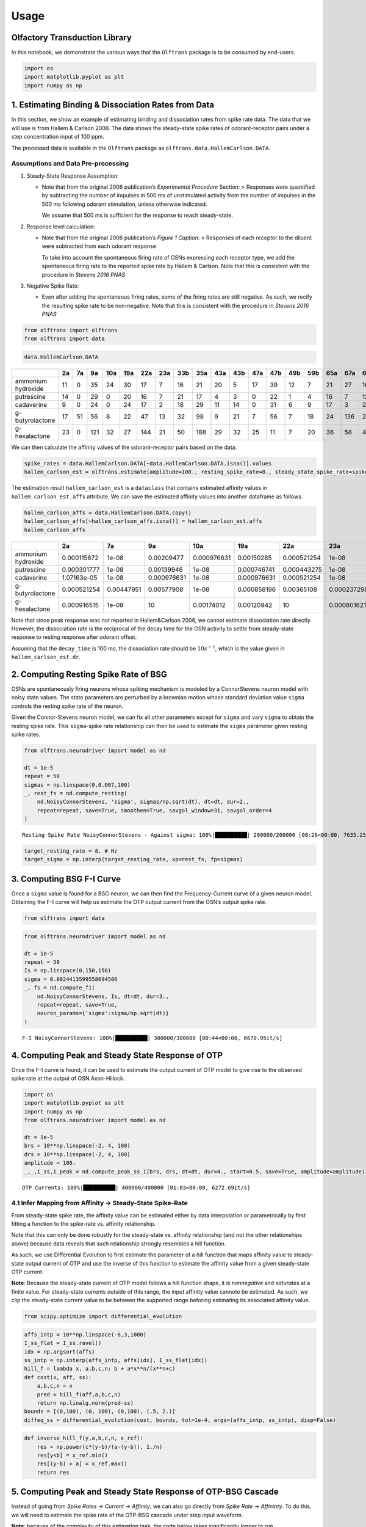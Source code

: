 =====
Usage
=====

Olfactory Transduction Library
==============================

In this notebook, we demonstrate the various ways that the ``Olftrans``
package is to be consumed by end-users.

.. code:: ipython3

    import os
    import matplotlib.pyplot as plt
    import numpy as np



1. Estimating Binding & Dissociation Rates from Data
======================================================

In this section, we show an example of estimating binding and
dissociation rates from spike rate data. The data that we will use is
from Hallem & Carlson 2006. The data shows the steady-state spike rates
of odorant-receptor pairs under a step concentration input of 100 ppm.

The processed data is available in the ``Olftrans`` package as
``olftrans.data.HallemCarlson.DATA``.

Assumptions and Data Pre-processing
~~~~~~~~~~~~~~~~~~~~~~~~~~~~~~~~~~~

1. Steady-State Response Assumption:

   -  Note that from the original 2006 publication’s *Experimental
      Procedure* Section: > Responses were quantified by subtracting the
      number of impulses in 500 ms of unstimulated activity from the
      number of impulses in the 500 ms following odorant stimulation,
      unless otherwise indicated.

      We assume that 500 ms is sufficient for the response to reach
      steady-state.

2. Response level calculation:

   -  Note that from the original 2006 publication’s *Figure 1 Caption*:
      > Responses of each receptor to the diluent were subtracted from
      each odorant response

      To take into account the spontaneous firing rate of OSNs
      expressing each receptor type, we add the spontaneous firing rate
      to the reported spike rate by Hallem & Carlson. Note that this is
      consistent with the procedure in *Stevens 2016 PNAS*

3. Negative Spike Rate:

   -  Even after adding the spontaneous firing rates, some of the firing
      rates are still negative. As such, we recify the resulting spike
      rate to be non-negative. Note that this is consistent with the
      procedure in *Stevens 2016 PNAS*

.. code:: ipython3

    from olftrans import olftrans
    from olftrans import data

.. code:: ipython3

    data.HallemCarlson.DATA

==================  ====  ====  ====  =====  =====  =====  =====  =====  =====  =====  =====  =====  =====  =====  =====  =====  =====  =====  =====  =====  =====  =====  =====  =====
..                    2a    7a    9a    10a    19a    22a    23a    33b    35a    43a    43b    47a    47b    49b    59b    65a    67a    67c    82a    85a    85b    85f    88a    98a
==================  ====  ====  ====  =====  =====  =====  =====  =====  =====  =====  =====  =====  =====  =====  =====  =====  =====  =====  =====  =====  =====  =====  =====  =====
ammonium hydroxide    11     0    35     24     30     17      7     16     21     20      5     17     39     12      7     21     27     16     18      8     28     24     26     36
putrescine            14     0    29      0     20     16      7     21     17      4      3      0     22      1      4     16      7     12     12      1     37     15     20     29
cadaverine             9     0    24      0     24     17      2     18     29     11     14      0     31      6      9     17      3     20     14      3     42     23     26     33
g-butyrolactone       17    51    56      8     22     47     13     32     98      9     21      7     56      7     18     24    136     26      9      6     60     30     28     41
g-hexalactone         23     0   121     32     27    144     21     50    188     29     32     25     11      7     20     36     58     46     21     11     66     61     29     36
==================  ====  ====  ====  =====  =====  =====  =====  =====  =====  =====  =====  =====  =====  =====  =====  =====  =====  =====  =====  =====  =====  =====  =====  =====


We can then calculate the affinity values of the odorant-receptor pairs
based on the data.

.. code:: ipython3

    spike_rates = data.HallemCarlson.DATA[~data.HallemCarlson.DATA.isna()].values
    hallem_carlson_est = olftrans.estimate(amplitude=100., resting_spike_rate=8., steady_state_spike_rate=spike_rates, decay_time=0.1)

The estimation result ``hallem_carlson_est`` is a ``dataclass`` that
contains estimated affinity values in ``hallem_carlson_est.affs``
attribute. We can save the estimated affinity values into another
dataframe as follows.

.. code:: ipython3

    hallem_carlson_affs = data.HallemCarlson.DATA.copy()
    hallem_carlson_affs[~hallem_carlson_affs.isna()] = hallem_carlson_est.affs
    hallem_carlson_affs


==================  ===========  ==========  ============  ===========  ===========  ============  ===========  ===========  ============  ===========  ===========  ===========  ===========  ===========  ===========  ===========  ===========  ===========  ===========  ===========  ==========  ===========  ===========  ==========
..                           2a          7a            9a          10a          19a           22a          23a          33b           35a          43a          43b          47a          47b          49b          59b          65a          67a          67c          82a          85a         85b          85f          88a         98a
==================  ===========  ==========  ============  ===========  ===========  ============  ===========  ===========  ============  ===========  ===========  ===========  ===========  ===========  ===========  ===========  ===========  ===========  ===========  ===========  ==========  ===========  ===========  ==========
ammonium hydroxide  0.000115672  1e-08        0.00209477   0.000976631  0.00150285    0.000521254  1e-08        0.000443275   0.000801621  0.000746741  1e-08        0.000521254  0.0025163    0.000176793  1e-08        0.000801621   0.00120942  0.000443275  0.000603536  1e-08        0.00130248  0.000976631  0.0011201    0.00219478
putrescine          0.000301777  1e-08        0.00139946   1e-08        0.000746741   0.000443275  1e-08        0.000801621   0.000521254  1e-08        1e-08        1e-08        0.000858196  1e-08        1e-08        0.000443275   1e-08       0.000176793  0.000176793  1e-08        0.00229827  0.000370178  0.000746741  0.00139946
cadaverine          1.07163e-05  1e-08        0.000976631  1e-08        0.000976631   0.000521254  1e-08        0.000603536   0.00139946   0.000115672  0.000301777  1e-08        0.00161874   1e-08        1.07163e-05  0.000521254   1e-08       0.000746741  0.000301777  1e-08        0.00288659  0.000916515  0.0011201    0.00186734
g-butyrolactone     0.000521254  0.00447951   0.00577908   1e-08        0.000858196   0.00365108   0.000237298  0.00174012   10            1.07163e-05  0.000801621  1e-08        0.00577908   1e-08        0.000603536  0.000976631  10           0.0011201    1.07163e-05  1e-08        0.00675985  0.00150285   0.00130248   0.00275671
g-hexalactone       0.000916515  1e-08       10            0.00174012   0.00120942   10            0.000801621  0.00425483   10            0.00139946   0.00174012   0.0010386    0.000115672  1e-08        0.000746741  0.00219478    0.00624765  0.00346843   0.000801621  0.000115672  0.00925384  0.00703414   0.00139946   0.00219478
==================  ===========  ==========  ============  ===========  ===========  ============  ===========  ===========  ============  ===========  ===========  ===========  ===========  ===========  ===========  ===========  ===========  ===========  ===========  ===========  ==========  ===========  ===========  ==========


Note that since peak response was not reported in Hallem&Carlson 2006,
we cannot estimate dissociation rate directly. However, the dissociation
rate is the reciprocal of the decay time for the OSN activity to settle
from steady-state response to resting response after odorant offset.

Assuming that the ``decay_time`` is 100 ms, the dissociation rate should
be :math:`10 s^{-1}`, which is the value given in
``hallem_carlson_est.dr``.


2. Computing Resting Spike Rate of BSG
========================================

OSNs are spontaneously firing neurons whose spiking mechanism is modeled
by a ConnorStevens neuron model with noisy state values. The state
parameters are perturbed by a brownian motion whose standard deviation
value ``sigma`` controls the resting spike rate of the neuron.

Given the Connor-Stevens neuron model, we can fix all other parameters
except for ``sigma`` and vary ``sigma`` to obtain the resting spike
rate. This ``sigma``-spike rate relationship can then be used to
estimate the ``sigma`` parameter given resting spike rates.

.. code:: ipython3

    from olftrans.neurodriver import model as nd

    dt = 1e-5
    repeat = 50
    sigmas = np.linspace(0,0.007,100)
    _, rest_fs = nd.compute_resting(
        nd.NoisyConnorStevens, 'sigma', sigmas/np.sqrt(dt), dt=dt, dur=2.,
        repeat=repeat, save=True, smoothen=True, savgol_window=31, savgol_order=4
    )


.. parsed-literal::

    Resting Spike Rate NoisyConnorStevens - Against sigma: 100%|██████████| 200000/200000 [00:26<00:00, 7635.25it/s]


.. code:: ipython3

    target_resting_rate = 8. # Hz
    target_sigma = np.interp(target_resting_rate, xp=rest_fs, fp=sigmas)

.. image:: _static/output_14_1.png



3. Computing BSG F-I Curve
==========================

Once a ``sigma`` value is found for a BSG neuron, we can then find the
Frequency-Current curve of a given neuron model. Obtaining the F-I curve
will help us estimate the OTP output current from the OSN’s output spike
rate.

.. code:: ipython3

    from olftrans import data

.. code:: ipython3

    from olftrans.neurodriver import model as nd

    dt = 1e-5
    repeat = 50
    Is = np.linspace(0,150,150)
    sigma = 0.0024413599558694506
    _, fs = nd.compute_fi(
        nd.NoisyConnorStevens, Is, dt=dt, dur=3.,
        repeat=repeat, save=True,
        neuron_params={'sigma':sigma/np.sqrt(dt)}
    )


.. parsed-literal::

    F-I NoisyConnorStevens: 100%|██████████| 300000/300000 [00:44<00:00, 6670.95it/s]

.. image:: _static/output_18_0.png



4. Computing Peak and Steady State Response of OTP
==================================================

Once the F-I curve is found, it can be used to estimate the output
current of OTP model to give rise to the observed spike rate at the
output of OSN Axon-Hillock.

.. code:: ipython3

    import os
    import matplotlib.pyplot as plt
    import numpy as np
    from olftrans.neurodriver import model as nd

    dt = 1e-5
    brs = 10**np.linspace(-2, 4, 100)
    drs = 10**np.linspace(-2, 4, 100)
    amplitude = 100.
    _,_,I_ss,I_peak = nd.compute_peak_ss_I(brs, drs, dt=dt, dur=4., start=0.5, save=True, amplitude=amplitude)


.. parsed-literal::

    OTP Currents: 100%|██████████| 400000/400000 [01:03<00:00, 6272.69it/s]

.. image:: _static/output_21_0.png



4.1 Infer Mapping from Affinity -> Steady-State Spike-Rate
~~~~~~~~~~~~~~~~~~~~~~~~~~~~~~~~~~~~~~~~~~~~~~~~~~~~~~~~~~

From steady-state spike rate, the affinity value can be estimated either
by data interpolation *or* parametrically by first fitting a function to
the spike-rate vs. affinity relationship.

Note that this can only be done robustly for the steady-state
vs. affinity relationship (and not the other relationships above)
because data reveals that such relationship strongly resembles a hill
function.

As such, we use Differential Evolution to first estimate the parameter
of a hill function that maps affinity value to steady-state output
current of OTP and use the inverse of this function to estimate the
affinity value from a given steady-state OTP current.

**Note**: Because the steady-state current of OTP model follows a hill
function shape, it is *nonnegative* and *saturates* at a finite value.
For steady-state currents outside of this range, the input affinity
value cannote be estimated. As such, we clip the steady-state current
value to be between the supported range beforing estimating its
associated affinity value.

.. code:: ipython3

    from scipy.optimize import differential_evolution

.. code:: ipython3

    affs_intp = 10**np.linspace(-6,3,1000)
    I_ss_flat = I_ss.ravel()
    idx = np.argsort(affs)
    ss_intp = np.interp(affs_intp, affs[idx], I_ss_flat[idx])
    hill_f = lambda x, a,b,c,n: b + a*x**n/(x**n+c)
    def cost(x, aff, ss):
        a,b,c,n = x
        pred = hill_f(aff,a,b,c,n)
        return np.linalg.norm(pred-ss)
    bounds = [(0,100), (0, 100), (0,100), (.5, 2.)]
    diffeq_ss = differential_evolution(cost, bounds, tol=1e-4, args=(affs_intp, ss_intp), disp=False)

.. code:: ipython3

    def inverse_hill_f(y,a,b,c,n, x_ref):
        res = np.power(c*(y-b)/(a-(y-b)), 1./n)
        res[y<b] = x_ref.min()
        res[(y-b) > a] = x_ref.max()
        return res


.. image:: _static/output_26_0.png



5. Computing Peak and Steady State Response of OTP-BSG Cascade
==============================================================

Instead of going from *Spike Rates -> Current -> Affinity*, we can
also go directly from *Spike Rate -> Affininty*. To do this, we will
need to estimate the spike rate of the OTP-BSG cascade under step input
waveform.

**Note**: because of the complexity of this estimation task, the code
below takes significantly longer to run.

.. code:: ipython3

    import os
    import matplotlib.pyplot as plt
    import numpy as np
    from olftrans.neurodriver import model as nd

    dt = 8e-6
    brs = 10**np.linspace(-2, 4, 50)
    drs = 10**np.linspace(-2, 4, 50)
    repeat = 30
    amplitude = 100.
    _,_,I_ss,I_peak,f_ss,f_peak = nd.compute_peak_ss_spike_rate(brs, drs, dt=dt, dur=3., start=0.5, repeat=repeat, save=False, amplitude=amplitude)


.. parsed-literal::

    Computing Peak and Steady State Currents
    Computing Peak and Steady State Spike Rates


.. parsed-literal::

    Computing PSTH...: 100%|██████████| 2500/2500 [15:53<00:00,  2.62it/s]


.. image:: _static/peak_ss_spike_rates.png


6. Working with Other FBL Packages
==================================

``OlfTrans`` is intended to be used in conjuction with other FBL
packages. To make ``OlfTrans`` compatible with other executable
circuits, we define an ``olftrans.fbl`` module that exposes a class
``olftrans.fbl.FBL`` that has the following attributes (among others,
see documentation for further details):

1. ``graph``: a ``networkx.MultiDiGraph`` instance that defines the
   executable circuit comprised of OTP-BSG cascades
2. ``inputs``: a dictionary of form ``{var: uids}`` that define the
   input variables and input nodes of the graph
3. ``outputs``: a dictionary of form ``{var: uids}`` that define the
   output variables and output nodes of the graph

Additionally, we provide 2 pre-computed ``FBL`` instances using
*Drosophila* larva and adult data respectively:

1. ``olftrans.fbl.LARVA``: ``FBL`` instance using data from *Kreher et
   al. 2005*
2. ``olftrans.fbl.Adult``: ``FBL`` instance using data from *Hallem &
   Carlson. 2006*

.. code:: ipython3

    from olftrans import fbl


.. code:: ipython3

    fbl.LARVA.config


.. parsed-literal::

    Config(NR=21, NO=array([1, 1, 1, 1, 1, 1, 1, 1, 1, 1, 1, 1, 1, 1, 1, 1, 1, 1, 1, 1, 1]), affs=array([0., 0., 0., 0., 0., 0., 0., 0., 0., 0., 0., 0., 0., 0., 0., 0., 0.,
           0., 0., 0., 0.]), drs=array([10., 10., 10., 10., 10., 10., 10., 10., 10., 10., 10., 10., 10.,
           10., 10., 10., 10., 10., 10., 10., 10.]), receptor_names=['Or0', 'Or1', 'Or2', 'Or3', 'Or4', 'Or5', 'Or6', 'Or7', 'Or8', 'Or9', 'Or10', 'Or11', 'Or12', 'Or13', 'Or14', 'Or15', 'Or16', 'Or17', 'Or18', 'Or19', 'Or20'], resting=8.0, sigma=0.002442364106413095)



.. code:: ipython3

    fbl.LARVA.graph


.. parsed-literal::

    <networkx.classes.multidigraph.MultiDiGraph at 0x7f6241288828>



.. code:: ipython3

    fbl.LARVA.affinities


=================  ===========  ===========  ===========  ===========  ===========  ==========  ============  ===========  ===========  ==========  ==========
..                         30a          42a          45a          45b          49a         69a           67b          74a          85c         94a         94b
=================  ===========  ===========  ===========  ===========  ===========  ==========  ============  ===========  ===========  ==========  ==========
ethyl acetate      0.000702006  10            0.0062682   0.000902033  0.000902033  0.00555246   0.0020684     0.00303725   0.00598167  0.00120451  0.00131617
pentyl acetate     0.000702006   0.0215691   10           0.00143349   0.00338442   0.00218748  10             0.00570972  10           0.00312099  0.00382387
ethyl butyrate     0.000502663  10            0.00951996  0.000733843  0.00131617   0.00149608   0.000799287   0.0032945    0.0215691   0.00104804  0.00178211
methyl salicylate  0.00218748    0.00521272   0.00097371  0.0001385    0.000248212  0.00120451   0.000368073   0.00149608   0.0027974   0.0020684   0.00312099
1-hexonol          0.000902033  10           10           0.00257565   0.00406467   0.00120451  10            10           10           0.00474388  0.00320672
=================  ===========  ===========  ===========  ===========  ===========  ==========  ============  ===========  ===========  ==========  ==========


.. code:: ipython3

    fbl.LARVA.inputs



.. parsed-literal::

    {'conc': array(['OSN-OTP-Or0-O0', 'OSN-OTP-Or1-O0', 'OSN-OTP-Or2-O0',
            'OSN-OTP-Or3-O0', 'OSN-OTP-Or4-O0', 'OSN-OTP-Or5-O0',
            'OSN-OTP-Or6-O0', 'OSN-OTP-Or7-O0', 'OSN-OTP-Or8-O0',
            'OSN-OTP-Or9-O0', 'OSN-OTP-Or10-O0', 'OSN-OTP-Or11-O0',
            'OSN-OTP-Or12-O0', 'OSN-OTP-Or13-O0', 'OSN-OTP-Or14-O0',
            'OSN-OTP-Or15-O0', 'OSN-OTP-Or16-O0', 'OSN-OTP-Or17-O0',
            'OSN-OTP-Or18-O0', 'OSN-OTP-Or19-O0', 'OSN-OTP-Or20-O0'],
           dtype='<U15')}



.. code:: ipython3

    fbl.LARVA.outputs


.. parsed-literal::

    {'V': array(['OSN-BSG-Or0-O0', 'OSN-BSG-Or1-O0', 'OSN-BSG-Or2-O0',
            'OSN-BSG-Or3-O0', 'OSN-BSG-Or4-O0', 'OSN-BSG-Or5-O0',
            'OSN-BSG-Or6-O0', 'OSN-BSG-Or7-O0', 'OSN-BSG-Or8-O0',
            'OSN-BSG-Or9-O0', 'OSN-BSG-Or10-O0', 'OSN-BSG-Or11-O0',
            'OSN-BSG-Or12-O0', 'OSN-BSG-Or13-O0', 'OSN-BSG-Or14-O0',
            'OSN-BSG-Or15-O0', 'OSN-BSG-Or16-O0', 'OSN-BSG-Or17-O0',
            'OSN-BSG-Or18-O0', 'OSN-BSG-Or19-O0', 'OSN-BSG-Or20-O0'],
           dtype='<U15'),
     'spike_state': array(['OSN-BSG-Or0-O0', 'OSN-BSG-Or1-O0', 'OSN-BSG-Or2-O0',
            'OSN-BSG-Or3-O0', 'OSN-BSG-Or4-O0', 'OSN-BSG-Or5-O0',
            'OSN-BSG-Or6-O0', 'OSN-BSG-Or7-O0', 'OSN-BSG-Or8-O0',
            'OSN-BSG-Or9-O0', 'OSN-BSG-Or10-O0', 'OSN-BSG-Or11-O0',
            'OSN-BSG-Or12-O0', 'OSN-BSG-Or13-O0', 'OSN-BSG-Or14-O0',
            'OSN-BSG-Or15-O0', 'OSN-BSG-Or16-O0', 'OSN-BSG-Or17-O0',
            'OSN-BSG-Or18-O0', 'OSN-BSG-Or19-O0', 'OSN-BSG-Or20-O0'],
           dtype='<U15')}


